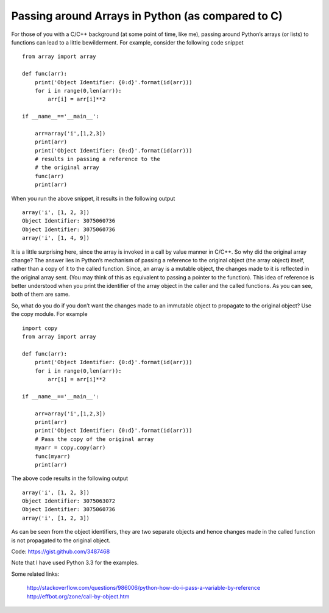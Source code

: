 Passing around Arrays in Python (as compared to C)
--------------------------------------------------

For those of you with a C/C++ background (at some point of time, like
me), passing around Python’s arrays (or lists) to functions can lead
to a little bewilderment. For example, consider the following code
snippet ::

    from array import array

    def func(arr): 
        print('Object Identifier: {0:d}'.format(id(arr))) 
	for i in range(0,len(arr)): 
	    arr[i] = arr[i]**2
    
    if __name__=='__main__':

        arr=array('i',[1,2,3]) 
	print(arr) 
	print('Object Identifier: {0:d}'.format(id(arr))) 
	# results in passing a reference to the 
	# the original array 
	func(arr) 
	print(arr)

When you run the above snippet, it results in the following output ::

    array('i', [1, 2, 3]) 
    Object Identifier: 3075060736 
    Object Identifier: 3075060736 
    array('i', [1, 4, 9])

It is a little surprising here, since the array is invoked in a call
by value manner in C/C++. So why did the original array change? The
answer lies in Python’s mechanism of passing a reference to the
original object (the array object) itself, rather than a copy of it to
the called function. Since, an array is a mutable object, the changes
made to it is reflected in the original array sent. (You may think of
this as equivalent to passing a pointer to the function). This idea of
reference is better understood when you print the identifier of the
array object in the caller and the called functions. As you can see,
both of them are same. 

So, what do you do if you don’t want the changes made to an immutable
object to propagate to the original object? Use the copy module. For
example ::

    import copy 
    from array import array

    def func(arr): 
        print('Object Identifier: {0:d}'.format(id(arr))) 
	for i in range(0,len(arr)): 
	    arr[i] = arr[i]**2
    
    if __name__=='__main__':

        arr=array('i',[1,2,3]) 
	print(arr) 
	print('Object Identifier: {0:d}'.format(id(arr))) 
	# Pass the copy of the original array
        myarr = copy.copy(arr) 
	func(myarr)
	print(arr)

The above code results in the following output ::

    array('i', [1, 2, 3]) 
    Object Identifier: 3075063072 
    Object Identifier: 3075060736 
    array('i', [1, 2, 3])

As can be seen from the object identifiers, they are two separate
objects and hence changes made in the called function is not
propagated to the original object.

Code: https://gist.github.com/3487468

Note that I have used Python 3.3 for the examples.

Some related links:

    http://stackoverflow.com/questions/986006/python-how-do-i-pass-a-variable-by-reference
    http://effbot.org/zone/call-by-object.htm
